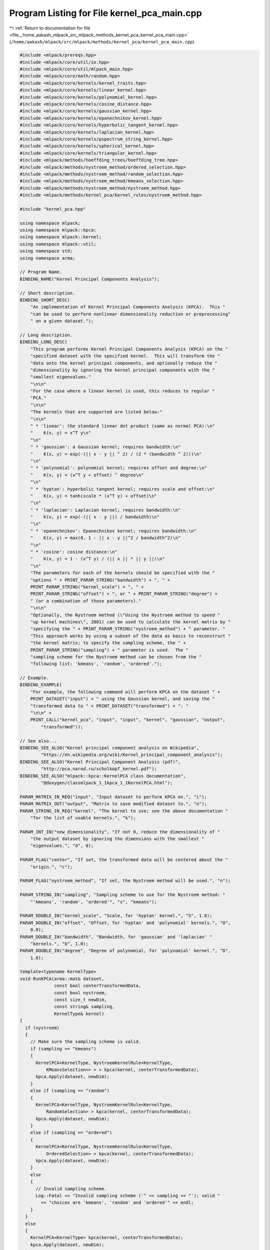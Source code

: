 
.. _program_listing_file__home_aakash_mlpack_src_mlpack_methods_kernel_pca_kernel_pca_main.cpp:

Program Listing for File kernel_pca_main.cpp
============================================

|exhale_lsh| :ref:`Return to documentation for file <file__home_aakash_mlpack_src_mlpack_methods_kernel_pca_kernel_pca_main.cpp>` (``/home/aakash/mlpack/src/mlpack/methods/kernel_pca/kernel_pca_main.cpp``)

.. |exhale_lsh| unicode:: U+021B0 .. UPWARDS ARROW WITH TIP LEFTWARDS

.. code-block:: cpp

   
   #include <mlpack/prereqs.hpp>
   #include <mlpack/core/util/io.hpp>
   #include <mlpack/core/util/mlpack_main.hpp>
   #include <mlpack/core/math/random.hpp>
   #include <mlpack/core/kernels/kernel_traits.hpp>
   #include <mlpack/core/kernels/linear_kernel.hpp>
   #include <mlpack/core/kernels/polynomial_kernel.hpp>
   #include <mlpack/core/kernels/cosine_distance.hpp>
   #include <mlpack/core/kernels/gaussian_kernel.hpp>
   #include <mlpack/core/kernels/epanechnikov_kernel.hpp>
   #include <mlpack/core/kernels/hyperbolic_tangent_kernel.hpp>
   #include <mlpack/core/kernels/laplacian_kernel.hpp>
   #include <mlpack/core/kernels/pspectrum_string_kernel.hpp>
   #include <mlpack/core/kernels/spherical_kernel.hpp>
   #include <mlpack/core/kernels/triangular_kernel.hpp>
   #include <mlpack/methods/hoeffding_trees/hoeffding_tree.hpp>
   #include <mlpack/methods/nystroem_method/ordered_selection.hpp>
   #include <mlpack/methods/nystroem_method/random_selection.hpp>
   #include <mlpack/methods/nystroem_method/kmeans_selection.hpp>
   #include <mlpack/methods/nystroem_method/nystroem_method.hpp>
   #include <mlpack/methods/kernel_pca/kernel_rules/nystroem_method.hpp>
   
   #include "kernel_pca.hpp"
   
   using namespace mlpack;
   using namespace mlpack::kpca;
   using namespace mlpack::kernel;
   using namespace mlpack::util;
   using namespace std;
   using namespace arma;
   
   // Program Name.
   BINDING_NAME("Kernel Principal Components Analysis");
   
   // Short description.
   BINDING_SHORT_DESC(
       "An implementation of Kernel Principal Components Analysis (KPCA).  This "
       "can be used to perform nonlinear dimensionality reduction or preprocessing"
       " on a given dataset.");
   
   // Long description.
   BINDING_LONG_DESC(
       "This program performs Kernel Principal Components Analysis (KPCA) on the "
       "specified dataset with the specified kernel.  This will transform the "
       "data onto the kernel principal components, and optionally reduce the "
       "dimensionality by ignoring the kernel principal components with the "
       "smallest eigenvalues."
       "\n\n"
       "For the case where a linear kernel is used, this reduces to regular "
       "PCA."
       "\n\n"
       "The kernels that are supported are listed below:"
       "\n\n"
       " * 'linear': the standard linear dot product (same as normal PCA):\n"
       "    K(x, y) = x^T y\n"
       "\n"
       " * 'gaussian': a Gaussian kernel; requires bandwidth:\n"
       "    K(x, y) = exp(-(|| x - y || ^ 2) / (2 * (bandwidth ^ 2)))\n"
       "\n"
       " * 'polynomial': polynomial kernel; requires offset and degree:\n"
       "    K(x, y) = (x^T y + offset) ^ degree\n"
       "\n"
       " * 'hyptan': hyperbolic tangent kernel; requires scale and offset:\n"
       "    K(x, y) = tanh(scale * (x^T y) + offset)\n"
       "\n"
       " * 'laplacian': Laplacian kernel; requires bandwidth:\n"
       "    K(x, y) = exp(-(|| x - y ||) / bandwidth)\n"
       "\n"
       " * 'epanechnikov': Epanechnikov kernel; requires bandwidth:\n"
       "    K(x, y) = max(0, 1 - || x - y ||^2 / bandwidth^2)\n"
       "\n"
       " * 'cosine': cosine distance:\n"
       "    K(x, y) = 1 - (x^T y) / (|| x || * || y ||)\n"
       "\n"
       "The parameters for each of the kernels should be specified with the "
       "options " + PRINT_PARAM_STRING("bandwidth") + ", " +
       PRINT_PARAM_STRING("kernel_scale") + ", " +
       PRINT_PARAM_STRING("offset") + ", or " + PRINT_PARAM_STRING("degree") +
       " (or a combination of those parameters)."
       "\n\n"
       "Optionally, the Nystroem method (\"Using the Nystroem method to speed "
       "up kernel machines\", 2001) can be used to calculate the kernel matrix by "
       "specifying the " + PRINT_PARAM_STRING("nystroem_method") + " parameter. "
       "This approach works by using a subset of the data as basis to reconstruct "
       "the kernel matrix; to specify the sampling scheme, the " +
       PRINT_PARAM_STRING("sampling") + " parameter is used.  The "
       "sampling scheme for the Nystroem method can be chosen from the "
       "following list: 'kmeans', 'random', 'ordered'.");
   
   // Example.
   BINDING_EXAMPLE(
       "For example, the following command will perform KPCA on the dataset " +
       PRINT_DATASET("input") + " using the Gaussian kernel, and saving the "
       "transformed data to " + PRINT_DATASET("transformed") + ": "
       "\n\n" +
       PRINT_CALL("kernel_pca", "input", "input", "kernel", "gaussian", "output",
           "transformed"));
   
   // See also...
   BINDING_SEE_ALSO("Kernel principal component analysis on Wikipedia",
           "https://en.wikipedia.org/wiki/Kernel_principal_component_analysis");
   BINDING_SEE_ALSO("Kernel Principal Component Analysis (pdf)",
           "http://pca.narod.ru/scholkopf_kernel.pdf");
   BINDING_SEE_ALSO("mlpack::kpca::KernelPCA class documentation",
           "@doxygen/classmlpack_1_1kpca_1_1KernelPCA.html");
   
   PARAM_MATRIX_IN_REQ("input", "Input dataset to perform KPCA on.", "i");
   PARAM_MATRIX_OUT("output", "Matrix to save modified dataset to.", "o");
   PARAM_STRING_IN_REQ("kernel", "The kernel to use; see the above documentation "
       "for the list of usable kernels.", "k");
   
   PARAM_INT_IN("new_dimensionality", "If not 0, reduce the dimensionality of "
       "the output dataset by ignoring the dimensions with the smallest "
       "eigenvalues.", "d", 0);
   
   PARAM_FLAG("center", "If set, the transformed data will be centered about the "
       "origin.", "c");
   
   PARAM_FLAG("nystroem_method", "If set, the Nystroem method will be used.", "n");
   
   PARAM_STRING_IN("sampling", "Sampling scheme to use for the Nystroem method: "
       "'kmeans', 'random', 'ordered'", "s", "kmeans");
   
   PARAM_DOUBLE_IN("kernel_scale", "Scale, for 'hyptan' kernel.", "S", 1.0);
   PARAM_DOUBLE_IN("offset", "Offset, for 'hyptan' and 'polynomial' kernels.", "O",
       0.0);
   PARAM_DOUBLE_IN("bandwidth", "Bandwidth, for 'gaussian' and 'laplacian' "
       "kernels.", "b", 1.0);
   PARAM_DOUBLE_IN("degree", "Degree of polynomial, for 'polynomial' kernel.", "D",
       1.0);
   
   template<typename KernelType>
   void RunKPCA(arma::mat& dataset,
                const bool centerTransformedData,
                const bool nystroem,
                const size_t newDim,
                const string& sampling,
                KernelType& kernel)
   {
     if (nystroem)
     {
       // Make sure the sampling scheme is valid.
       if (sampling == "kmeans")
       {
         KernelPCA<KernelType, NystroemKernelRule<KernelType,
             KMeansSelection<> > > kpca(kernel, centerTransformedData);
         kpca.Apply(dataset, newDim);
       }
       else if (sampling == "random")
       {
         KernelPCA<KernelType, NystroemKernelRule<KernelType,
             RandomSelection> > kpca(kernel, centerTransformedData);
         kpca.Apply(dataset, newDim);
       }
       else if (sampling == "ordered")
       {
         KernelPCA<KernelType, NystroemKernelRule<KernelType,
             OrderedSelection> > kpca(kernel, centerTransformedData);
         kpca.Apply(dataset, newDim);
       }
       else
       {
         // Invalid sampling scheme.
         Log::Fatal << "Invalid sampling scheme ('" << sampling << "'); valid "
           << "choices are 'kmeans', 'random' and 'ordered'" << endl;
       }
     }
     else
     {
       KernelPCA<KernelType> kpca(kernel, centerTransformedData);
       kpca.Apply(dataset, newDim);
     }
   }
   
   static void mlpackMain()
   {
     RequireAtLeastOnePassed({ "output" }, false, "no output will be saved");
   
     // Load input dataset.
     mat dataset = std::move(IO::GetParam<arma::mat>("input"));
   
     // Get the new dimensionality, if it is necessary.
     size_t newDim = dataset.n_rows;
     if (IO::GetParam<int>("new_dimensionality") != 0)
     {
       newDim = IO::GetParam<int>("new_dimensionality");
   
       if (newDim > dataset.n_rows)
       {
         Log::Fatal << "New dimensionality (" << newDim
             << ") cannot be greater than existing dimensionality ("
             << dataset.n_rows << ")!" << endl;
       }
     }
   
     // Get the kernel type and make sure it is valid.
     RequireParamInSet<string>("kernel", { "linear", "gaussian", "polynomial",
         "hyptan", "laplacian", "epanechnikov", "cosine" }, true,
         "unknown kernel type");
     const string kernelType = IO::GetParam<string>("kernel");
   
     const bool centerTransformedData = IO::HasParam("center");
     const bool nystroem = IO::HasParam("nystroem_method");
     const string sampling = IO::GetParam<string>("sampling");
   
     if (kernelType == "linear")
     {
       LinearKernel kernel;
       RunKPCA<LinearKernel>(dataset, centerTransformedData, nystroem, newDim,
           sampling, kernel);
     }
     else if (kernelType == "gaussian")
     {
       const double bandwidth = IO::GetParam<double>("bandwidth");
   
       GaussianKernel kernel(bandwidth);
       RunKPCA<GaussianKernel>(dataset, centerTransformedData, nystroem, newDim,
           sampling, kernel);
     }
     else if (kernelType == "polynomial")
     {
       const double degree = IO::GetParam<double>("degree");
       const double offset = IO::GetParam<double>("offset");
   
       PolynomialKernel kernel(degree, offset);
       RunKPCA<PolynomialKernel>(dataset, centerTransformedData, nystroem,
           newDim, sampling, kernel);
     }
     else if (kernelType == "hyptan")
     {
       const double scale = IO::GetParam<double>("kernel_scale");
       const double offset = IO::GetParam<double>("offset");
   
       HyperbolicTangentKernel kernel(scale, offset);
       RunKPCA<HyperbolicTangentKernel>(dataset, centerTransformedData, nystroem,
           newDim, sampling, kernel);
     }
     else if (kernelType == "laplacian")
     {
       const double bandwidth = IO::GetParam<double>("bandwidth");
   
       LaplacianKernel kernel(bandwidth);
       RunKPCA<LaplacianKernel>(dataset, centerTransformedData, nystroem, newDim,
           sampling, kernel);
     }
     else if (kernelType == "epanechnikov")
     {
       const double bandwidth = IO::GetParam<double>("bandwidth");
   
       EpanechnikovKernel kernel(bandwidth);
       RunKPCA<EpanechnikovKernel>(dataset, centerTransformedData, nystroem,
           newDim, sampling, kernel);
     }
     else if (kernelType == "cosine")
     {
       CosineDistance kernel;
       RunKPCA<CosineDistance>(dataset, centerTransformedData, nystroem, newDim,
           sampling, kernel);
     }
   
     // Save the output dataset.
     if (IO::HasParam("output"))
       IO::GetParam<arma::mat>("output") = std::move(dataset);
   }
